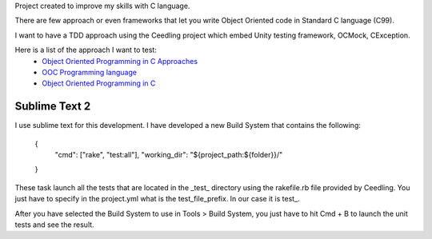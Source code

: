 Project created to improve my skills with C language.

There are few approach or even frameworks that let you write Object Oriented code in Standard C language (C99).

I want to have a TDD approach using the Ceedling project which embed Unity testing framework, OCMock, CException.

Here is a list of the approach I want to test:
 * `Object Oriented Programming in C Approaches`_
 * `OOC Programming language`_
 * `Object Oriented Programming in C`_ 



.. _OOC Programming language: http://ooc-lang.org/
.. _Object Oriented Programming in C: http://www.cs.rit.edu/~ats/books/ooc.pdf
.. _Object Oriented Programming in C Approaches: http://home.comcast.net/~fbui/OOC.html



Sublime Text 2
______________

I use sublime text for this development. I have developed a new Build System that contains the following:

	{
		"cmd": ["rake", "test:all"],
		"working_dir": "${project_path:${folder}}/"
	}
	
These task launch all the tests that are located in the _test_ directory using the rakefile.rb file provided by Ceedling.
You just have to specify in the project.yml what is the test_file_prefix. In our case it is test_.

After you have selected the Build System to use in Tools > Build System, you just have to hit Cmd + B to launch the unit tests and see the result.
